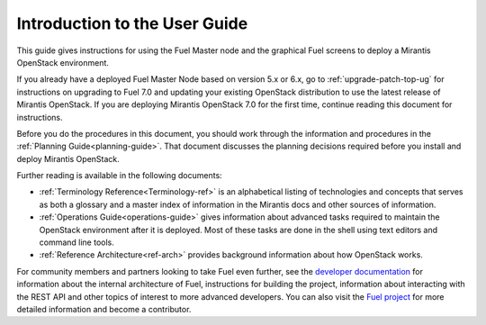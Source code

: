 
.. index:: Introduction

.. _User-Introduction:

Introduction to the User Guide
==============================

This guide gives instructions for using
the Fuel Master node and the graphical Fuel screens
to deploy a Mirantis OpenStack environment.

If you already have a deployed Fuel Master Node based on version
5.x or 6.x, go to :ref:`upgrade-patch-top-ug` for instructions on
upgrading to Fuel 7.0 and updating your existing OpenStack distribution
to use the latest release of Mirantis OpenStack.
If you are deploying Mirantis OpenStack 7.0 for the first time,
continue reading this document for instructions.

Before you do the procedures in this document,
you should work through the information and procedures in the
:ref:`Planning Guide<planning-guide>`.
That document discusses the planning decisions
required before you install and deploy Mirantis OpenStack.

Further reading is available in the following documents:

- :ref:`Terminology Reference<Terminology-ref>` is an alphabetical listing
  of technologies and concepts
  that serves as both a glossary and a master index
  of information in the Mirantis docs and other sources of information.
- :ref:`Operations Guide<operations-guide>` gives information about advanced tasks
  required to maintain the OpenStack environment after it is deployed.
  Most of these tasks are done in the shell
  using text editors and command line tools.
- :ref:`Reference Architecture<ref-arch>` provides background information
  about how OpenStack works.

For community members and partners looking to take Fuel even further,
see the `developer documentation <https://docs.fuel-infra.org/fuel-dev/develop.html>`_
for information about the internal architecture of Fuel,
instructions for building the project,
information about interacting with the REST API
and other topics of interest to more advanced developers.
You can also visit the `Fuel project <https://launchpad.net/fuel>`_
for more detailed information and become a contributor.
